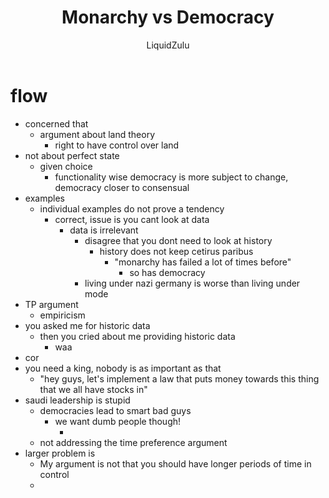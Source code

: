 #+TITLE:Monarchy vs Democracy
#+AUTHOR:LiquidZulu
#+HTML_HEAD:<link rel="stylesheet" type="text/css" href="file:///e:/emacs/documents/org-css/css/org.css"/>
#+OPTIONS: ^:{}
#+begin_comment
/This file is best viewed in [[https://www.gnu.org/software/emacs/][emacs]]!/
#+end_comment

* flow
+ concerned that
  + argument about land theory
    + right to have control over land
+ not about perfect state
  + given choice
    + functionality wise democracy is more subject to change, democracy closer to consensual
+ examples
  + individual examples do not prove a tendency
    + correct, issue is you cant look at data
      + data is irrelevant
        + disagree that you dont need to look at history
          + history does not keep cetirus paribus
            + "monarchy has failed a lot of times before"
              + so has democracy
        + living under nazi germany is worse than living under mode
+ TP argument
  + empiricism
+ you asked me for historic data
  + then you cried about me providing historic data
    + waa
+ cor
+ you need a king, nobody is as important as that
  + "hey guys, let's implement a law that puts money towards this thing that we all have stocks in"
+ saudi leadership is stupid
  + democracies lead to smart bad guys
    + we want dumb people though!
      +
  + not addressing the time preference argument
+ larger problem is
  + My argument is not that you should have longer periods of time in control
  +
